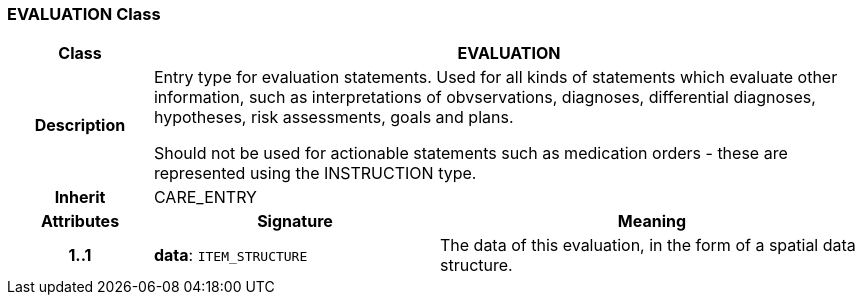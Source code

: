 === EVALUATION Class

[cols="^1,2,3"]
|===
h|*Class*
2+^h|*EVALUATION*

h|*Description*
2+a|Entry type for evaluation statements. Used for all kinds of statements which evaluate other information, such as interpretations of obvservations, diagnoses, differential diagnoses, hypotheses, risk assessments, goals and plans.

Should not be used for actionable statements such as medication orders - these are represented using the INSTRUCTION type.

h|*Inherit*
2+|CARE_ENTRY

h|*Attributes*
^h|*Signature*
^h|*Meaning*

h|*1..1*
|*data*: `ITEM_STRUCTURE`
a|The data of this evaluation, in the form of a spatial data structure.
|===
